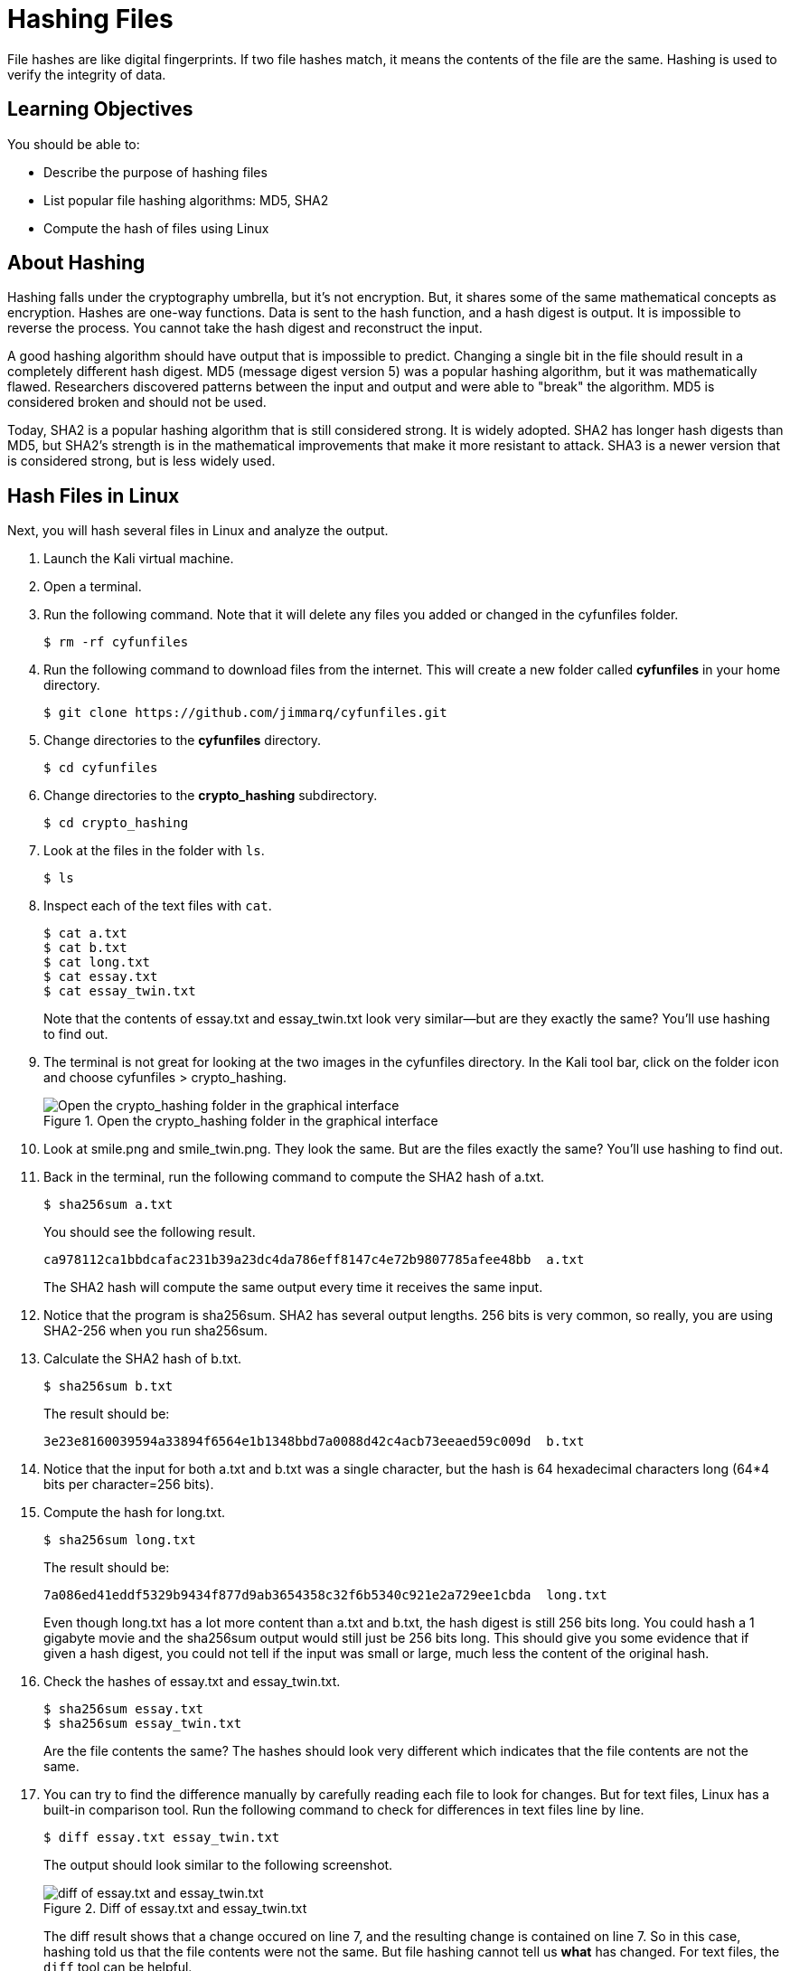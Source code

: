 = Hashing Files

File hashes are like digital fingerprints. If two file hashes match, it means the contents of the file are the same. Hashing is used to verify the integrity of data.

== Learning Objectives

You should be able to:

* Describe the purpose of hashing files
* List popular file hashing algorithms: MD5, SHA2
* Compute the hash of files using Linux

== About Hashing

Hashing falls under the cryptography umbrella, but it's not encryption. But, it shares some of the same mathematical concepts as encryption. Hashes are one-way functions. Data is sent to the hash function, and a hash digest is output. It is impossible to reverse the process. You cannot take the hash digest and reconstruct the input.

A good hashing algorithm should have output that is impossible to predict. Changing a single bit in the file should result in a completely different hash digest. MD5 (message digest version 5) was a popular hashing algorithm, but it was mathematically flawed. Researchers discovered patterns between the input and output and were able to "break" the algorithm. MD5 is considered broken and should not be used.

Today, SHA2 is a popular hashing algorithm that is still considered strong. It is widely adopted. SHA2 has longer hash digests than MD5, but SHA2's strength is in the mathematical improvements that make it more resistant to attack. SHA3 is a newer version that is considered strong, but is less widely used.

== Hash Files in Linux

Next, you will hash several files in Linux and analyze the output.

. Launch the Kali virtual machine.
. Open a terminal.
. Run the following command. Note that it will delete any files you added or changed in the cyfunfiles folder.
+
[source,sh]
----
$ rm -rf cyfunfiles
----
. Run the following command to download files from the internet. This will create a new folder called *cyfunfiles* in your home directory.
+
[source,sh]
----
$ git clone https://github.com/jimmarq/cyfunfiles.git
----
. Change directories to the *cyfunfiles* directory.
+
[source,sh]
----
$ cd cyfunfiles
----
. Change directories to the *crypto_hashing* subdirectory.
+
[source,sh]
----
$ cd crypto_hashing
----
. Look at the files in the folder with `ls`.
+
[source,sh]
----
$ ls
----
. Inspect each of the text files with `cat`.
+
[source,sh]
----
$ cat a.txt
$ cat b.txt
$ cat long.txt
$ cat essay.txt
$ cat essay_twin.txt
----
+
Note that the contents of essay.txt and essay_twin.txt look very similar--but are they exactly the same? You'll use hashing to find out.
. The terminal is not great for looking at the two images in the cyfunfiles directory. In the Kali tool bar, click on the folder icon and choose cyfunfiles > crypto_hashing.
+
.Open the crypto_hashing folder in the graphical interface
image::open-cyfunfiles-in-gui.png[Open the crypto_hashing folder in the graphical interface]
. Look at smile.png and smile_twin.png. They look the same. But are the files exactly the same? You'll use hashing to find out.
. Back in the terminal, run the following command to compute the SHA2 hash of a.txt.
+
[source,sh]
----
$ sha256sum a.txt
----
+
You should see the following result.
+
----
ca978112ca1bbdcafac231b39a23dc4da786eff8147c4e72b9807785afee48bb  a.txt
----
+
The SHA2 hash will compute the same output every time it receives the same input.
. Notice that the program is sha256sum. SHA2 has several output lengths. 256 bits is very common, so really, you are using SHA2-256 when you run sha256sum.
. Calculate the SHA2 hash of b.txt.
+
[sourch,sh]
----
$ sha256sum b.txt
----
+
The result should be:
+
----
3e23e8160039594a33894f6564e1b1348bbd7a0088d42c4acb73eeaed59c009d  b.txt
----
. Notice that the input for both a.txt and b.txt was a single character, but the hash is 64 hexadecimal characters long (64*4 bits per character=256 bits).
. Compute the hash for long.txt.
+
[source,sh]
----
$ sha256sum long.txt
----
+
The result should be:
+
----
7a086ed41eddf5329b9434f877d9ab3654358c32f6b5340c921e2a729ee1cbda  long.txt
----
+
Even though long.txt has a lot more content than a.txt and b.txt, the hash digest is still 256 bits long. You could hash a 1 gigabyte movie and the sha256sum output would still just be 256 bits long. This should give you some evidence that if given a hash digest, you could not tell if the input was small or large, much less the content of the original hash.
. Check the hashes of essay.txt and essay_twin.txt.
+
[source,sh]
----
$ sha256sum essay.txt
$ sha256sum essay_twin.txt
----
+
Are the file contents the same? The hashes should look very different which indicates that the file contents are not the same.
. You can try to find the difference manually by carefully reading each file to look for changes. But for text files, Linux has a built-in comparison tool. Run the following command to check for differences in text files line by line.
+
[source,sh]
----
$ diff essay.txt essay_twin.txt
----
+
The output should look similar to the following screenshot.
+
.Diff of essay.txt and essay_twin.txt
image::diff-of-essays.png[diff of essay.txt and essay_twin.txt]
+
The diff result shows that a change occured on line 7, and the resulting change is contained on line 7. So in this case, hashing told us that the file contents were not the same. But file hashing cannot tell us *what* has changed. For text files, the `diff` tool can be helpful.
. The two smiley faces look the same, but unless we hash the files we cannot know for sure. Calculate the SHA2-256 hashes.
+
[source,sh]
----
$ sha256sum smile.png
$ sha256sum smile_twin.png
----
+
The hashes should match, indicating that every single bit in each of the files matches.

== File Hashing Use Cases

File hashing is used in the following cases:

* When syncing files between computers, programs can check hashes to see if files have been modified since the last time files were synced.
* When law enforcement seizes phones and computer equipment, hashes of all files will be taken before forensic analysis begins. This ensures that law enforcement can determine if any files were modified by investigators. Without hashes and the proper chain of custody, digital evidence would not be admissible in court.
* When uploading files to cloud computing services, you sometimes have to send a hash of the file to ensure that the cloud provider got the file intact.
* Some websites publish the hash of files that you download. You can verify the hash to make sure that nobody inserted malware into the file you downloaded.

== Reflection

* How might a website like Pinterest use file hashing to detect duplicate images?
* How might a website like Facebook use hashing to determine if content violates its guidelines or the law?

